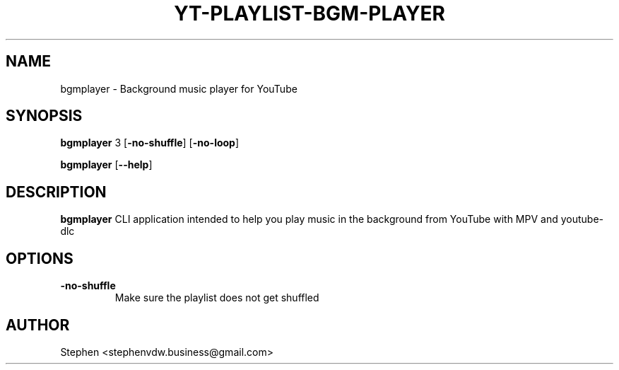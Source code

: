 .TH YT\-PLAYLIST\-BGM\-PLAYER 1 2021-08-24 GNU
.\" The above is the application name, 1 (page?), Last major update date, GNU (or Linux)
.\" You have to escape "-" otherwise it will be seen as a new line

.SH NAME
bgmplayer \- Background music player for YouTube

.SH SYNOPSIS
.B bgmplayer 
.\" This will define how to use the program
.\" \f - allow inline styling (so \fB\f = .B but just between \fR] (\fR -> set styling back to regular mode)
3
[\fB\-no\-shuffle\fR]
[\fB\-no\-loop\fR]

.B bgmplayer 
.\" This will define how to use the program
.\" \f - allow inline styling (so \fB\f = .B but just between \fR] (\fR -> set styling back to regular mode)
[\fB\-\-help\fR]

.SH DESCRIPTION
.B bgmplayer
CLI application intended to help you play music in the background from YouTube with MPV and youtube-dlc

.SH OPTIONS
.\" .TP will make the 2nd line be indented
.TP
.\" .BR -> every second word will be regular and every other will be bold
.BR \-no\-shuffle " "
Make sure the playlist does not get shuffled

.SH AUTHOR
Stephen <stephenvdw.business@gmail.com>
